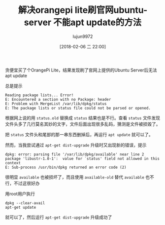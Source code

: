 #+TITLE: 解决orangepi lite刷官网ubuntu-server 不能apt update的方法
#+AUTHOR: lujun9972
#+TAGS: linux和它的小伙伴,orangepi,ubuntu,apt
#+DATE: [2018-02-06 二 22:00]
#+LANGUAGE:  zh-CN
#+OPTIONS:  H:6 num:nil toc:t \n:nil ::t |:t ^:nil -:nil f:t *:t <:nil

贪便宜买了个OrangePi Lite，结果发现刷了官网上提供的Ubuntu Server后无法apt update

总是提示
#+BEGIN_EXAMPLE
  Reading package lists... Error!
  E: Encountered a section with no Package: header
  E: Problem with MergeList /var/lib/dpkg/status
  E: The package lists or status file could not be parsed or opened.
#+END_EXAMPLE

根据网上说的用 =status.old= 替换成 =status= 结果也是不行。查看 =status= 文件发现文件头多了几行莫名其妙的文字，文件后面出现很多乱码，猜测是文件被损毁了。

把 =status= 文件头和尾部的那一串东西删掉后，再运行 =apt update= 就可以了。

然而，当我尝试通过 =apt-get dist-upgrade= 升级时又出现新的错误，提示
#+BEGIN_EXAMPLE
  dpkg: error: parsing file '/var/lib/dpkg/available' near line 2 package 'libustr-1.0-1':  value for `status' field not allowed in this context
  E: Sub-process /usr/bin/dpkg returned an error code (2)
#+END_EXAMPLE

很明显 =available= 也被损坏了，而且使用 =available-old= 替代 =available= 也不行，不过这很好办

用root用户执行
#+BEGIN_SRC shell
  dpkg --clear-avail
  apt-get update
#+END_SRC

就可以了，然后运行 =apt-get dist-upgrade= 升级成功了
